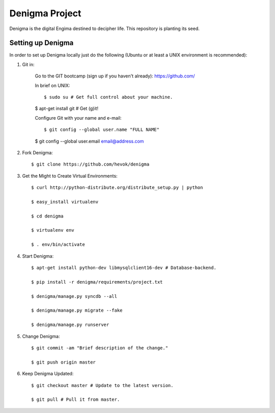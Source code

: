 ===============
Denigma Project
===============

Denigma is the digital Engima destined to decipher life.
This repository is planting its seed.


Setting up Denigma
==================

In order to set up Denigma locally just do the following 
(Ubuntu or at least a UNIX environment is recommended):

1. Git in:

    Go to the GIT bootcamp (sign up if you haven't already): https://github.com/

    In brief on UNIX: ::

    $ sudo su # Get full control about your machine. 

    $ apt-get install git # Get (g)it!

    Configure Git with your name and e-mail: ::

    $ git config --global user.name "FULL NAME"

    $ git config --global user.email email@address.com

2. Fork Denigma: ::

    $ git clone https://github.com/hevok/denigma

3. Get the Might to Create Virtual Environments: ::

    $ curl http://python-distribute.org/distribute_setup.py | python

    $ easy_install virtualenv

    $ cd denigma

    $ virtualenv env

    $ . env/bin/activate

4. Start Denigma: ::

    $ apt-get install python-dev libmysqlclient16-dev # Database-backend.

    $ pip install -r denigma/requirements/project.txt

    $ denigma/manage.py syncdb --all

    $ denigma/manage.py migrate --fake

    $ denigma/manage.py runserver

5. Change Denigma: ::

    $ git commit -am "Brief description of the change."

    $ git push origin master

6. Keep Denigma Updated: ::

    $ git checkout master # Update to the latest version.

    $ git pull # Pull it from master.
